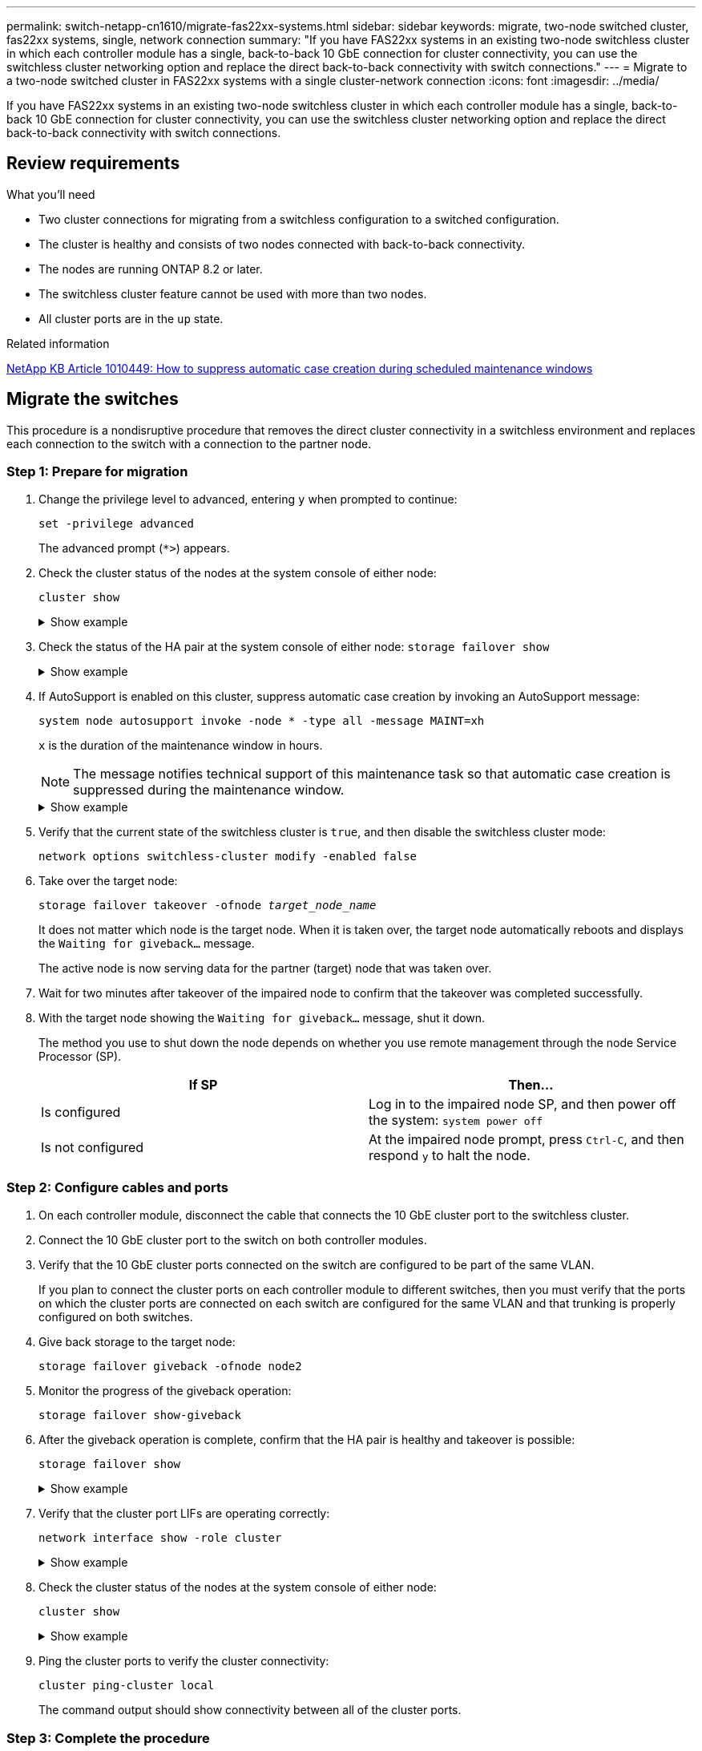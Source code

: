 ---
permalink: switch-netapp-cn1610/migrate-fas22xx-systems.html
sidebar: sidebar
keywords: migrate, two-node switched cluster, fas22xx systems, single, network connection
summary: "If you have FAS22xx systems in an existing two-node switchless cluster in which each controller module has a single, back-to-back 10 GbE connection for cluster connectivity, you can use the switchless cluster networking option and replace the direct back-to-back connectivity with switch connections."
---
= Migrate to a two-node switched cluster in FAS22xx systems with a single cluster-network connection
:icons: font
:imagesdir: ../media/

[.lead]
If you have FAS22xx systems in an existing two-node switchless cluster in which each controller module has a single, back-to-back 10 GbE connection for cluster connectivity, you can use the switchless cluster networking option and replace the direct back-to-back connectivity with switch connections.

== Review requirements

.What you'll need

* Two cluster connections for migrating from a switchless configuration to a switched configuration.
* The cluster is healthy and consists of two nodes connected with back-to-back connectivity.
* The nodes are running ONTAP 8.2 or later.
* The switchless cluster feature cannot be used with more than two nodes.
* All cluster ports are in the `up` state.

.Related information

https://kb.netapp.com/Advice_and_Troubleshooting/Data_Storage_Software/ONTAP_OS/How_to_suppress_automatic_case_creation_during_scheduled_maintenance_windows[NetApp KB Article 1010449: How to suppress automatic case creation during scheduled maintenance windows^]

== Migrate the switches

This procedure is a nondisruptive procedure that removes the direct cluster connectivity in a switchless environment and replaces each connection to the switch with a connection to the partner node.

=== Step 1: Prepare for migration

. Change the privilege level to advanced, entering `y` when prompted to continue: 
+
`set -privilege advanced`
+
The advanced prompt (`*>`) appears.

. Check the cluster status of the nodes at the system console of either node: 
+
`cluster show`
+
.Show example
[%collapsible]
====

The following example displays information about the health and eligibility of the nodes in the cluster:

----

cluster::*> cluster show
Node                 Health  Eligibility   Epsilon
-------------------- ------- ------------  ------------
node1                true    true          false
node2                true    true          false

2 entries were displayed.
----
====

. Check the status of the HA pair at the system console of either node: `storage failover show`
+
.Show example
[%collapsible]
====
The following example shows the status of node1 and node2:

----

Node           Partner        Possible State Description
-------------- -------------- -------- -------------------------------------
node1          node2          true      Connected to node2
node2          node1          true      Connected to node1

2 entries were displayed.
----
====

. If AutoSupport is enabled on this cluster, suppress automatic case creation by invoking an AutoSupport message: 
+
`system node autosupport invoke -node * -type all -message MAINT=xh`
+
`x` is the duration of the maintenance window in hours.
+

NOTE: The message notifies technical support of this maintenance task so that automatic case creation is suppressed during the maintenance window.

+
.Show example
[%collapsible]
====
The following command suppresses automatic case creation for two hours:

----
cluster::*> system node autosupport invoke -node * -type all -message MAINT=2h
----
====

. Verify that the current state of the switchless cluster is `true`, and then disable the switchless cluster mode: 
+
`network options switchless-cluster modify -enabled false`
+
. Take over the target node: 
+
`storage failover takeover -ofnode _target_node_name_`
+
It does not matter which node is the target node. When it is taken over, the target node automatically reboots and displays the `Waiting for giveback...` message.
+
The active node is now serving data for the partner (target) node that was taken over.

. Wait for two minutes after takeover of the impaired node to confirm that the takeover was completed successfully.

. With the target node showing the `Waiting for giveback...` message, shut it down.
+
The method you use to shut down the node depends on whether you use remote management through the node Service Processor (SP).
+
[options="header"]
|===
| If SP| Then...
a|
Is configured
a|
Log in to the impaired node SP, and then power off the system: `system power off`
a|
Is not configured
a|
At the impaired node prompt, press `Ctrl-C`, and then respond `y` to halt the node.
|===

=== Step 2: Configure cables and ports

. On each controller module, disconnect the cable that connects the 10 GbE cluster port to the switchless cluster.
. Connect the 10 GbE cluster port to the switch on both controller modules.
. Verify that the 10 GbE cluster ports connected on the switch are configured to be part of the same VLAN.
+
If you plan to connect the cluster ports on each controller module to different switches, then you must verify that the ports on which the cluster ports are connected on each switch are configured for the same VLAN and that trunking is properly configured on both switches.

. Give back storage to the target node: 
+
`storage failover giveback -ofnode node2`
+
. Monitor the progress of the giveback operation: 
+
`storage failover show-giveback`
+
. After the giveback operation is complete, confirm that the HA pair is healthy and takeover is possible: 
+
`storage failover show`
+
.Show example
[%collapsible]
====
The output should be similar to the following:

----

Node           Partner        Possible State Description
-------------- -------------- -------- -------------------------------------
node1          node2          true      Connected to node2
node2          node1          true      Connected to node1

2 entries were displayed.
----
====

. Verify that the cluster port LIFs are operating correctly: 
+
`network interface show -role cluster`
+
.Show example
[%collapsible]
====
The following example shows that the LIFs are `up` on node1 and node2 and that the "Is Home" column results are `true`:

----

cluster::*> network interface show -role cluster
            Logical    Status     Network            Current       Current Is
Vserver     Interface  Admin/Oper Address/Mask       Node          Port    Home
----------- ---------- ---------- ------------------ ------------- ------- ----
node1
            clus1        up/up    192.168.177.121/24  node1        e1a     true
node2
            clus1        up/up    192.168.177.123/24  node2        e1a     true

2 entries were displayed.
----
====

. Check the cluster status of the nodes at the system console of either node: 
+
`cluster show`
+
.Show example
[%collapsible]
====
The following example displays information about the health and eligibility of the nodes in the cluster:

----

cluster::*> cluster show
Node                 Health  Eligibility   Epsilon
-------------------- ------- ------------  ------------
node1                true    true          false
node2                true    true          false

2 entries were displayed.
----
====

. Ping the cluster ports to verify the cluster connectivity: 
+
`cluster ping-cluster local`
+
The command output should show connectivity between all of the cluster ports.

=== Step 3: Complete the procedure

. If you suppressed automatic case creation, reenable it by invoking an AutoSupport message:
+
`system node autosupport invoke -node * -type all -message MAINT=END`
+
.Show example
[%collapsible]
====
----
cluster::*> system node autosupport invoke -node * -type all -message MAINT=END
----
====

. Change the privilege level back to admin: 
+
`set -privilege admin`


